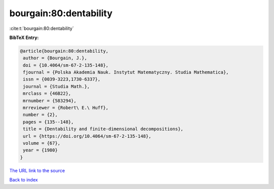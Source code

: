 bourgain:80:dentability
=======================

:cite:t:`bourgain:80:dentability`

**BibTeX Entry:**

.. code-block:: bibtex

   @article{bourgain:80:dentability,
    author = {Bourgain, J.},
    doi = {10.4064/sm-67-2-135-148},
    fjournal = {Polska Akademia Nauk. Instytut Matematyczny. Studia Mathematica},
    issn = {0039-3223,1730-6337},
    journal = {Studia Math.},
    mrclass = {46B22},
    mrnumber = {583294},
    mrreviewer = {Robert\ E.\ Huff},
    number = {2},
    pages = {135--148},
    title = {Dentability and finite-dimensional decompositions},
    url = {https://doi.org/10.4064/sm-67-2-135-148},
    volume = {67},
    year = {1980}
   }
`The URL link to the source <ttps://doi.org/10.4064/sm-67-2-135-148}>`_


`Back to index <../By-Cite-Keys.html>`_
